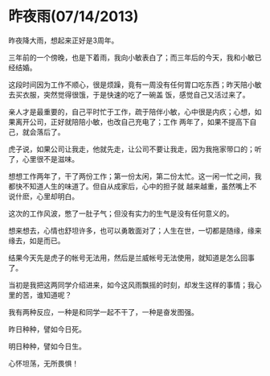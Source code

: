 * 昨夜雨(07/14/2013)

   昨夜降大雨，想起来正好是3周年。
   
   三年前的一个傍晚，也是下着雨，我向小敏表白了；而三年后的今天，我和小敏已经结婚。

   这段时间因为工作不顺心，很是烦躁，竟有一周没有任何胃口吃东西；昨天陪小敏去买衣服，突然觉得很饿，于是快速的吃了一碗盖
   饭，感觉自己又活过来了。

   亲人才是最重要的，自己平时忙于工作，疏于陪伴小敏，心中很是内疚；心想，如果离开公司，正好就陪陪小敏，也改自己充电了；工作
   两年了，如果不提高下自己，就会落后了。

   虎子说，如果公司让我走，他就先走，让公司不要让我走，因为我拖家带口的；听了，心里很不是滋味。

   想想工作两年了，干了两份工作；第一份太闲，第二份太忙。这一闲一忙之间，我都快不知道人生的味道了。但自从成家后，心中的担子就
   越来越重，虽然嘴上不说什麽，心里却明白。
   
   这次的工作风波，憋了一肚子气；但没有实力的生气是没有任何意义的。

   想来想去，心情也舒坦许多，也可以勇敢面对了；人生在世，一切都是随缘，缘来缘去，如是而已。

   结果今天先是虎子的帐号无法用，然后是兰威帐号无法使用，就知道是怎么回事了。

   当初是我把这两同学介绍进来，如今这风雨飘摇的时刻，却发生这样的事情；我心里的苦，谁知道呢？

   我有两种反应，一种是和同学一起不干了，一种是奋发图强。

   昨日种种，譬如今日死。

   明日种种，譬如今日生。

   心怀坦荡，无所畏惧！
